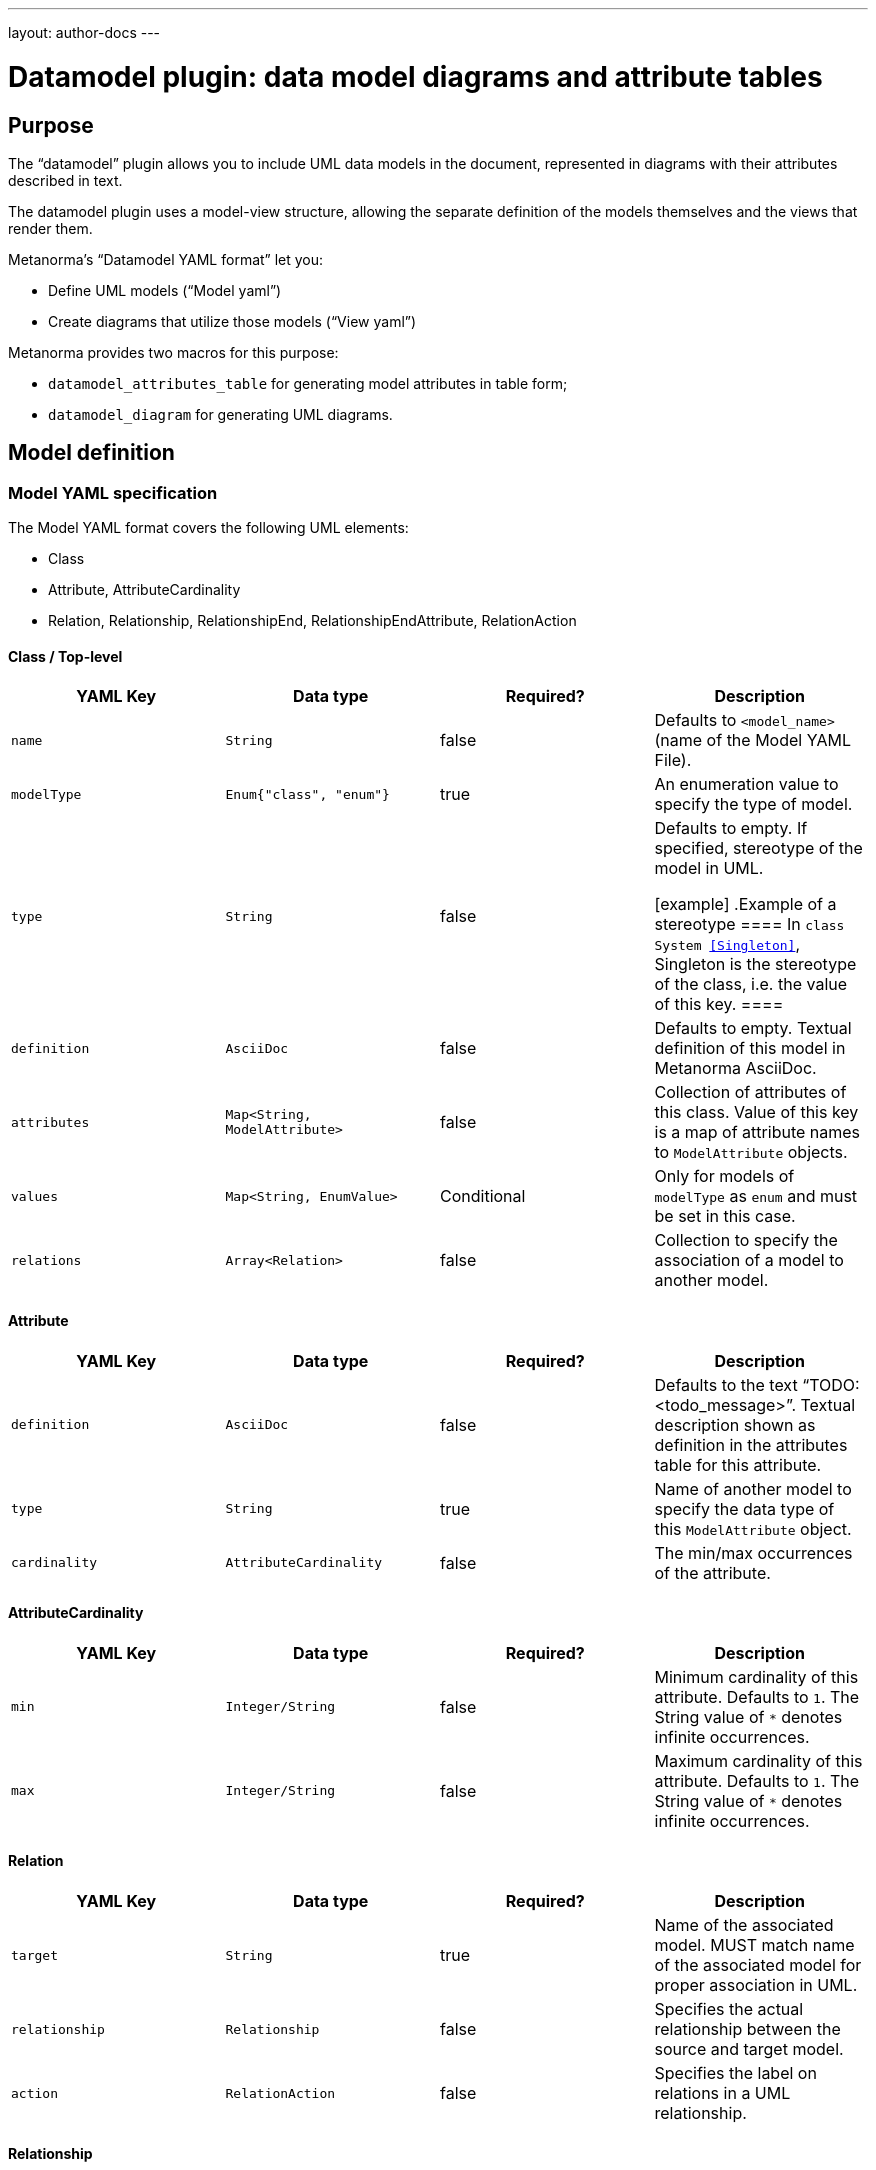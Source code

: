 ---
layout: author-docs
---

= Datamodel plugin: data model diagrams and attribute tables

== Purpose

The "`datamodel`" plugin allows you to include UML data models
in the document, represented in diagrams with their attributes
described in text.

The datamodel plugin uses a model-view structure, allowing
the separate definition of the models themselves and the
views that render them.

Metanorma's "`Datamodel YAML format`" let you:

* Define UML models ("`Model yaml`")
* Create diagrams that utilize those models ("`View yaml`")

Metanorma provides two macros for this purpose:

* `datamodel_attributes_table` for generating model attributes in table form;
* `datamodel_diagram` for generating UML diagrams.


== Model definition

=== Model YAML specification

The Model YAML format covers the following UML elements:

* Class
* Attribute, AttributeCardinality
* Relation, Relationship, RelationshipEnd, RelationshipEndAttribute, RelationAction


==== Class / Top-level

[options="header"]
|===
|YAML Key |Data type |Required? |Description

|`name`
|`String`
|false
|
Defaults to `<model_name>` (name of the Model YAML File).

|`modelType`
|`Enum{"class", "enum"}`
|true
|
An enumeration value to specify the type of model.

|`type`
|`String`
|false
|
Defaults to empty. If specified, stereotype of the model in UML.

[example]
.Example of a stereotype
====
In `class System <<Singleton>>`, Singleton is the stereotype of the class,
i.e. the value of this key.
====

|`definition`
|`AsciiDoc`
|false
|
Defaults to empty. Textual definition of this model in Metanorma AsciiDoc.

|`attributes`
|`Map<String, ModelAttribute>`
|false
|
Collection of attributes of this class. Value of this key is a map of attribute names to `ModelAttribute` objects.

|`values`
|`Map<String, EnumValue>`
|Conditional
|
Only for models of `modelType` as `enum` and must be set in this case.

|`relations`
|`Array<Relation>`
|false
|
Collection to specify the association of a model to another model.

|===


==== Attribute

[options="header"]
|===
|YAML Key |Data type |Required? |Description

|`definition`
|`AsciiDoc`
|false
|
Defaults to the text "`TODO: <todo_message>`".
Textual description shown as definition in the attributes table for this attribute.

|`type`
|`String`
|true
|
Name of another model to specify the data type of this `ModelAttribute` object.

|`cardinality`
|`AttributeCardinality`
|false
|
The min/max occurrences of the attribute.

|===

==== AttributeCardinality

[options="header"]
|===
|YAML Key |Data type |Required? |Description

|`min`
|`Integer/String`
|false
|
Minimum cardinality of this attribute. Defaults to `1`. The String value of `*` denotes infinite occurrences.

|`max`
|`Integer/String`
|false
|
Maximum cardinality of this attribute. Defaults to `1`. The String value of `*` denotes infinite occurrences.

|===

==== Relation

[options="header"]
|===
|YAML Key |Data type |Required? |Description
|`target`
|`String`
|true
|
Name of the associated model. MUST match name of the associated model for proper association in UML.

|`relationship`
|`Relationship`
|false
|
Specifies the actual relationship between the source and target model.

|`action`
|`RelationAction`
|false
|
Specifies the label on relations in a UML relationship.

|===


==== Relationship

[options="header"]
|===
|YAML Key |Data type |Required? |Description

|`source`
|`RelationshipEnd`
|false
|
Specifies the actual relationship of the source model to the target model.

|`target`
|`RelationshipEnd`
|false
|
Specifies the actual relationship of the target model to the source model.

|`association`
|`String`
|false
|
Type of the intermediate model between the source model and the target model.

|===

==== RelationshipEnd

[options="header"]
|===
|YAML Key |Data type |Required? |Description

|`type`
|`Enum{"inheritance", "aggregation", "composition", "direct"}`
|false
|
Specifies the type of association in UML.

|`attribute`
|`Map<String, RelationshipEndAttribute>`
|false
|
Specifies the attribute of association in UML.
Key value pair where the key is the attribute name and the value is the data of
the attribute.

|===

==== RelationshipEndAttribute

[options="header"]
|===
|YAML Key |Data type |Required? |Description

|`cardinality`
|`AttributeCardinality`
|false
|
Specifies the min/max occurrences of the attribute.

|===

==== RelationAction

[options="header"]
|===
|YAML Key |Data type |Required? |Description

|`verb`
|`String`
|true
|
Specifies the text of the label in UML.

|`direction`
|`Enum{"source", "target"}`
|true
|
Specifies the direction of the arrow of the label in UML.

|===


=== Rendering the data model attribute table

The `datamodel_attributes_table` command generates a table of
all attributes of a certain class in a Model YAML.

[source,adoc]
--
[datamodel_attributes_table,{YAML file path}]
--

Where:

* `{YAML file path}` is the location of the YAML file that contains model to be represented. Location of the YAML file is computed relative to the source directory that `[datamodel_attributes_table]` is used (e.g., if `[datamodel_attributes_table,data.yaml]` is invoked in an `.adoc` file located at `foo/bar/doc.adoc`, the data file is expected to be found at `foo/bar/data.yaml`).


The command transforms the given model YAML file into the following format:

[source,adoc]
--
=== {name || file_name }
{definition}

.{name || file_name } attributes
|===
|Name
|Definition
|Mandatory/ Optional/ Conditional
|Max Occur
|Data Type

|{attribute.name}
|{attribute.definition || "TODO: enum " + attribute.name + "'s definition"}
|{"O" || "M"}
|{"N" || "1"}
|{attribute.origin}`{attribute.type}`
|===

.{name || file_name } values
|===
|Name
|Definition

|{value.name}
|{value.definition}
|===
--

Where:

* `{name}`, `{definition}` - attributes with the same name from supplied YAML model file
* `{file_name}` - name of the model YAML file without the extension.
* `{attribute}` - element of `attributes` list from YAML file(if one is present)
* `{value}` - element of `values` list from YAML file(if one is present)
* `{"O" || "M"}` - depending on attribute's element `cardinality.min` field, if `cardinality.min` equal to `0` then `O` else `M`
* `{"O" || "M"}` - depending on attribute's element `cardinality.max` field, if `cardinality.max` equal to `*` then `N` else `1`





== View definition

=== View YAML specification

The View YAML format is used to specify diagrams using Model YAMLs.

==== Top-level

[options="header"]
|===
|YAML Key |Data type |Required? |Description

|`name`
|`String`
|true
|
Unique name to identify this diagram for internal processing.

|`caption`
|`AsciiDoc`
|false
|
Specifies the caption under the image of the diagram in the document.

|`imports`
|`Map<String, ModelFidelity>`
|false
|
Map between model YAML paths (`<model_path>/<model_name>`) and "`Model Fidelity`" objects.
The specified models in the model YAML paths will be imported into this diagram.

|`relations`
|`Array<Relation>`
|false
|
A collection of relations in this diagram.
Used to aid rendering of the models by specifying hidden lines with direction.

|`fidelity`
|`ViewFidelity`
|false
|
Specifies the type of details to be rendered in the diagram.

|===

==== ModelFidelity

[options="header"]
|===
|YAML Key |Data type |Required? |Description

|===

==== RelationAction

[options="header"]
|===
|YAML Key |Data type |Required? |Description

|`target`
|`String`
|true
|
Name of the associated model. This must match the name
of the associated model to be properly associated in UML.

|`relationship`
|`Relationship`
|false
|
Specifies the relationship between the source and target model.

|`action`
|`RelationAction`
|false
|
Specifies the label on relations in UML.

|===

==== ViewFidelity

[options="header"]
|===
|YAML Key |Data type |Required? |Description

|`hideMembers`
|`Boolean`
|false
|
Specifies whether model attributes and their definitions should be rendered in
the diagram.

|`hideOtherClasses`
|`Boolean`
|false
|
Specifies whether related models other than the imported ones should be rendered in
the diagram.

|===


=== Rendering the data model diagram in the document

The `datamodel_diagram` command renders a UML diagram specified in a View YAML file.

[source,adoc]
--
[datamodel_diagram,{YAML file path},{include path}]
--

Where:

* `{YAML file path}` is the location of the View YAML file. Location of the YAML file is computed relative to the source directory that `[datamodel_diagram]` is used (e.g., if `[datamodel_diagram,data.yaml]` is invoked in an `.adoc` file located at `/foo/bar/doc.adoc`, the data file is expected to be found at `/foo/bar/data.yaml`);

* `{include path}`, optional attribute that tells where to find models file to import (`imports` key).

The `caption` key in the View YAML file will be used as caption text for diagram image figure, if available.

